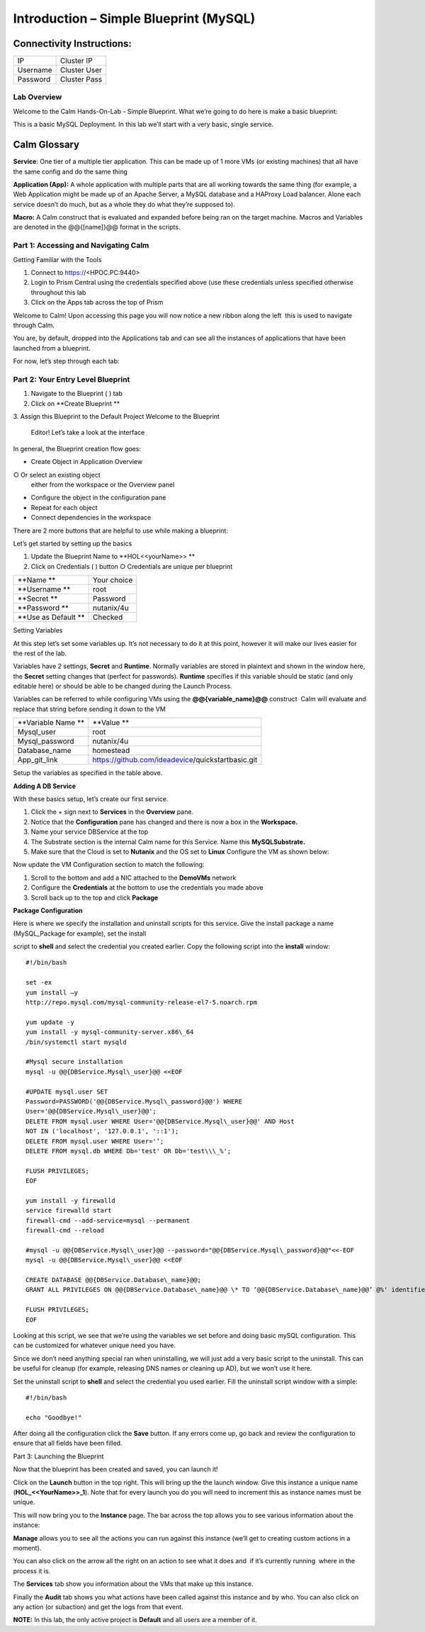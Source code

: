 *******************************************
**Introduction – Simple Blueprint (MySQL)**
*******************************************

Connectivity Instructions:
==========================

+------------+--------------------------------------------------------+
| IP         |                                           Cluster IP   |
+------------+--------------------------------------------------------+
| Username   |                                           Cluster User |
+------------+--------------------------------------------------------+
| Password   |                                           Cluster Pass | 
+------------+--------------------------------------------------------+

Lab Overview
************

Welcome to the Calm Hands-On-Lab - Simple Blueprint. What we’re going to
do here is make a basic blueprint:

|image0|

This is a basic MySQL Deployment. In this lab we’ll start with a very
basic, single service.

Calm Glossary
=============

**Service**: One tier of a multiple tier application. This can be made
up of 1 more VMs (or existing machines) that all have the same config
and do the same thing

**Application (App):** A whole application with multiple parts that are
all working towards the same thing (for example, a Web Application might
be made up of an Apache Server, a MySQL database and a HAProxy Load
balancer. Alone each service doesn’t do much, but as a whole they do
what they’re supposed to).

**Macro:** A Calm construct that is evaluated and expanded before being
ran on the target machine. Macros and Variables are denoted in the
@@{[name]}@@ format in the scripts.

**Part 1: Accessing and Navigating Calm**
*****************************************

Getting Familiar with the Tools

1. Connect to https://<HPOC.PC:9440>

2. Login to Prism Central using the credentials specified above (use
   these credentials unless specified otherwise throughout this lab 

3. Click on the Apps tab across the top of Prism

Welcome to Calm! Upon accessing this page you will now notice a new
ribbon along the left ­ this is used to navigate through Calm.

You are, by default, dropped into the Applications tab and can see all
the instances of applications that have been launched from a blueprint.

For now, let’s step through each tab:

|image1|

**Part 2: Your Entry Level Blueprint**
**************************************

1. Navigate to the Blueprint ( |image2|) tab

2. Click on **Create Blueprint **

3. Assign this Blueprint to the Default Project Welcome to the Blueprint
   Editor! Let’s take a look at the interface

|image3|

In general, the Blueprint creation flow goes:

-  Create Object in Application Overview ○ Or select an existing object
   either from the workspace or the Overview panel

-  Configure the object in the configuration pane

-  Repeat for each object

-  Connect dependencies in the workspace

There are 2 more buttons that are helpful to use while making a
blueprint:

|image4|

Let’s get started by setting up the basics

1. Update the Blueprint Name to **HOL­<<yourName>> **

2. Click on Credentials ( |image5|) button ○ Credentials are unique per
   blueprint

|image6|

+-----------------------+---------------+
| **Name **             | Your choice   |
+-----------------------+---------------+
| **Username **         | root          |
+-----------------------+---------------+
| **Secret **           | Password      |
+-----------------------+---------------+
| **Password **         | nutanix/4u    |
+-----------------------+---------------+
| **Use as Default **   | Checked       |
+-----------------------+---------------+

Setting Variables

At this step let’s set some variables up. It’s not necessary to do it at
this point, however it will make our lives easier for the rest of the
lab.

Variables have 2 settings, **Secret** and **Runtime**. Normally
variables are stored in plaintext and shown in the window here, the
**Secret** setting changes that (perfect for passwords). **Runtime**
specifies if this variable should be static (and only editable here) or
should be able to be changed during the Launch Process.

Variables can be referred to while configuring VMs using the
**@@{variable\_name}@@** construct ­ Calm will evaluate and replace that
string before sending it down to the VM

|image7|

+----------------------+------------------------------------------------------+
| **Variable Name **   | **Value **                                           |
+----------------------+------------------------------------------------------+
| Mysql\_user          | root                                                 |
+----------------------+------------------------------------------------------+
| Mysql\_password      | nutanix/4u                                           |
+----------------------+------------------------------------------------------+
| Database\_name       | homestead                                            |
+----------------------+------------------------------------------------------+
| App\_git\_link       | https://github.com/ideadevice/quickstart­basic.git   |
+----------------------+------------------------------------------------------+

Setup the variables as specified in the table above.

**Adding A DB Service**

With these basics setup, let’s create our first service.

1. Click the + sign next to **Services** in the **Overview** pane.

2. Notice that the **Configuration** pane has changed and there is now a
   box in the **Workspace.**

3. Name your service DBService at the top

4. The Substrate section is the internal Calm name for this Service.
   Name this **MySQLSubstrate.**

5. Make sure that the Cloud is set to **Nutanix** and the OS set to
   **Linux** Configure the VM as shown below:

Now update the VM Configuration section to match the following:

|image10|

1. Scroll to the bottom and add a NIC attached to the **DemoVMs**
   network

2. Configure the **Credentials** at the bottom to use the credentials
   you made above

3. Scroll back up to the top and click **Package**

**Package Configuration**

Here is where we specify the installation and uninstall scripts for this
service. Give the install package a name (MySQL\_Package for example),
set the install

script to **shell** and select the credential you created earlier. Copy
the following script into the **install** window:

::

   #!/bin/bash

   set -ex
   yum install –y
   http://repo.mysql.com/mysql-community-release-el7-5.noarch.rpm

   yum update -y
   yum install -y mysql-community-server.x86\_64
   /bin/systemctl start mysqld

   #Mysql secure installation
   mysql -u @@{DBService.Mysql\_user}@@ <<EOF

   #UPDATE mysql.user SET
   Password=PASSWORD('@@{DBService.Mysql\_password}@@') WHERE
   User='@@{DBService.Mysql\_user}@@';
   DELETE FROM mysql.user WHERE User='@@{DBService.Mysql\_user}@@' AND Host
   NOT IN ('localhost', '127.0.0.1', '::1');
   DELETE FROM mysql.user WHERE User='’;
   DELETE FROM mysql.db WHERE Db='test' OR Db='test\\\_%';

   FLUSH PRIVILEGES;
   EOF

   yum install -y firewalld
   service firewalld start
   firewall-cmd --add-service=mysql --permanent
   firewall-cmd --reload

   #mysql -u @@{DBService.Mysql\_user}@@ --password="@@{DBService.Mysql\_password}@@"<<-EOF
   mysql -u @@{DBService.Mysql\_user}@@ <<EOF

   CREATE DATABASE @@{DBService.Database\_name}@@;
   GRANT ALL PRIVILEGES ON @@{DBService.Database\_name}@@ \* TO ‘@@{DBService.Database\_name}@@’ @%' identified by 'secret';

   FLUSH PRIVILEGES;
   EOF

Looking at this script, we see that we’re using the variables we set
before and doing basic mySQL configuration. This can be customized for
whatever unique need you have.

Since we don’t need anything special ran when uninstalling, we will just
add a very basic script to the uninstall. This can be useful for cleanup
(for example, releasing DNS names or cleaning up AD), but we won’t use
it here.

Set the uninstall script to **shell** and select the credential you used
earlier. Fill the uninstall script window with a simple:

::

   #!/bin/bash

   echo "Goodbye!"

After doing all the configuration click the **Save** button. If any
errors come up, go back and review the configuration to ensure that all
fields have been filled.

Part 3: Launching the Blueprint

 

Now that the blueprint has been created and saved, you can launch it!

Click on the **Launch** button in the top right. This will bring up the
the launch window. Give this instance a unique name
(**HOL\_<<YourName>>\_1**). Note that for every launch you do you will
need to increment this as instance names must be unique.

This will now bring you to the **Instance** page. The bar across the top
allows you to see various information about the instance:

|image11|

**Manage** allows you to see all the actions you can run against this
instance (we’ll get to creating custom actions in a moment).

You can also click on the arrow all the right on an action to see what
it does and ­ if it’s currently running ­ where in the process it is.

|image12|

|image13|

The **Services** tab show you information about the VMs that make up
this instance.

Finally the **Audit** tab shows you what actions have been called
against this instance and by who. You can also click on any action (or
sub­action) and get the logs from that event.

|image14|

|image15|

**NOTE:** In this lab, the only active project is **Default** and all
users are a member of it.

.. |image0| image:: ./media/image1.png
   :width: 4.73125in
   :height: 3.03056in
.. |image1| image:: ./media/image2.png
   :width: 3.84792in
   :height: 4.45278in
.. |image2| image:: ./media/image3.png
   :width: 0.23611in
   :height: 0.23611in
.. |image3| image:: ./media/image4.png
   :width: 5.79314in
   :height: 3.93637in
.. |image4| image:: ./media/image5.png
   :width: 3.03690in
   :height: 3.84580in
.. |image5| image:: ./media/image6.png
   :width: 0.88889in
   :height: 0.22222in
.. |image6| image:: ./media/image7.png
   :width: 2.90364in
   :height: 3.25278in
.. |image7| image:: ./media/image8.png
   :width: 3.19237in
   :height: 3.35452in
.. |/Users/nathancox/Desktop/Screen Shot 2017-11-29 at 11.54.22 AM.png| image:: ./media/media/image9.png
   :width: 2.99372in
   :height: 3.22371in
.. |/Users/nathancox/Desktop/Screen Shot 2017-11-29 at 12.03.25 PM.png| image:: ./media/media/image10.png
   :width: 3.01458in
   :height: 5.12232in
.. |image10| image:: ./media/image11.png
   :width: 4.98125in
   :height: 0.46933in
.. |image11| image:: ./media/image12.png
   :width: 5.76458in
   :height: 1.57328in
.. |image12| image:: ./media/image13.png
   :width: 6.50000in
   :height: 1.52603in
.. |image13| image:: ./media/image14.png
   :width: 6.50000in
   :height: 3.04638in
.. |image14| image:: ./media/image15.png
   :width: 3.93125in
   :height: 3.18666in
.. |image15| image:: ./media/image16.png
   :width: 4.34792in
   :height: 3.60663in

